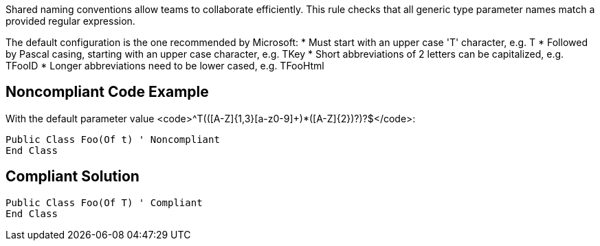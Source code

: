 Shared naming conventions allow teams to collaborate efficiently. This rule checks that all generic type parameter names match a provided regular expression.

The default configuration is the one recommended by Microsoft:
* Must start with an upper case 'T' character, e.g. T
* Followed by Pascal casing, starting with an upper case character, e.g. TKey
* Short abbreviations of 2 letters can be capitalized, e.g. TFooID
* Longer abbreviations need to be lower cased, e.g. TFooHtml


== Noncompliant Code Example

With the default parameter value <code>^T(([A-Z]{1,3}[a-z0-9]+)*([A-Z]{2})?)?$</code>:
----
Public Class Foo(Of t) ' Noncompliant
End Class
----


== Compliant Solution

----
Public Class Foo(Of T) ' Compliant
End Class
----


